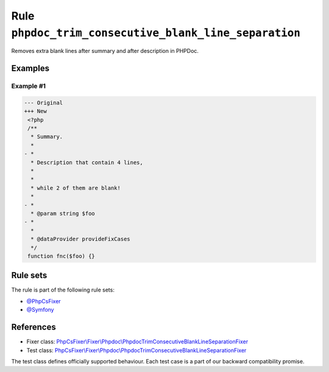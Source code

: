 ======================================================
Rule ``phpdoc_trim_consecutive_blank_line_separation``
======================================================

Removes extra blank lines after summary and after description in PHPDoc.

Examples
--------

Example #1
~~~~~~~~~~

.. code-block:: diff

   --- Original
   +++ New
    <?php
    /**
     * Summary.
     *
   - *
     * Description that contain 4 lines,
     *
     *
     * while 2 of them are blank!
     *
   - *
     * @param string $foo
   - *
     *
     * @dataProvider provideFixCases
     */
    function fnc($foo) {}

Rule sets
---------

The rule is part of the following rule sets:

- `@PhpCsFixer <./../../ruleSets/PhpCsFixer.rst>`_
- `@Symfony <./../../ruleSets/Symfony.rst>`_

References
----------

- Fixer class: `PhpCsFixer\\Fixer\\Phpdoc\\PhpdocTrimConsecutiveBlankLineSeparationFixer <./../../../src/Fixer/Phpdoc/PhpdocTrimConsecutiveBlankLineSeparationFixer.php>`_
- Test class: `PhpCsFixer\\Fixer\\Phpdoc\\PhpdocTrimConsecutiveBlankLineSeparationFixer <./../../../tests/Fixer/Phpdoc/PhpdocTrimConsecutiveBlankLineSeparationFixerTest.php>`_

The test class defines officially supported behaviour. Each test case is a part of our backward compatibility promise.
